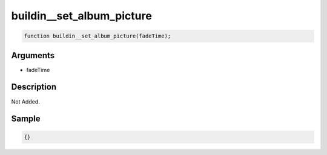 buildin__set_album_picture
========================

.. code-block:: text

	function buildin__set_album_picture(fadeTime);



Arguments
------------

* fadeTime

Description
-------------

Not Added.

Sample
-------------

.. code-block:: json

	{}


